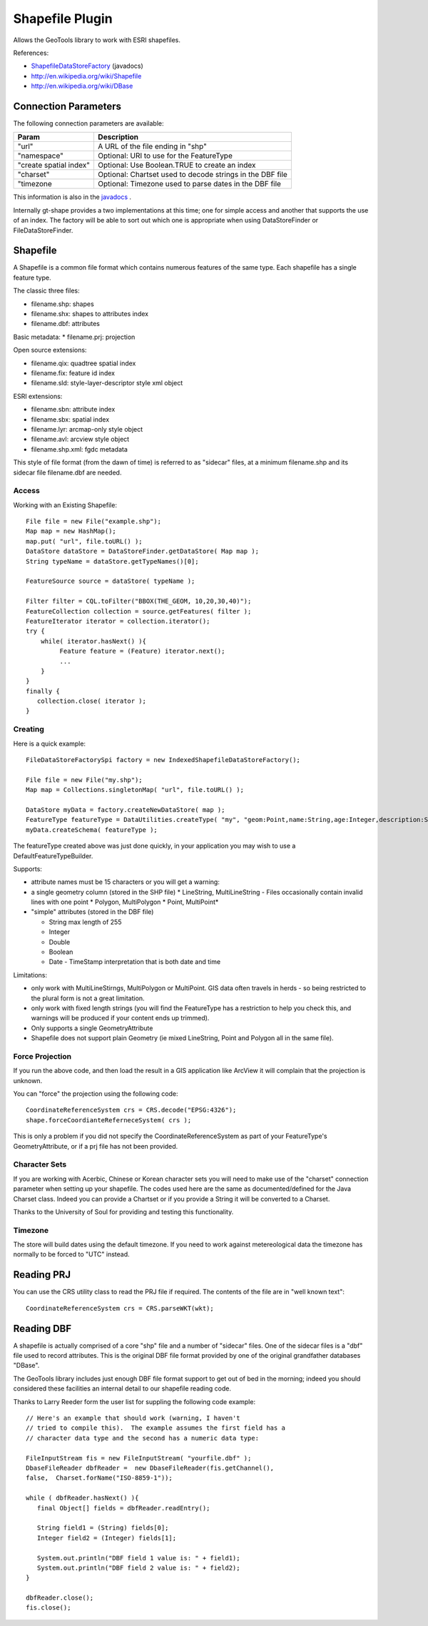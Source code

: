Shapefile Plugin
----------------

Allows the GeoTools library to work with ESRI shapefiles.

References:

* `ShapefileDataStoreFactory <http://docs.geotools.org/latest/javadocs/org/geotools/data/shapefile/ShapefileDataStoreFactory.html>`_ (javadocs)
* http://en.wikipedia.org/wiki/Shapefile
* http://en.wikipedia.org/wiki/DBase

Connection Parameters
^^^^^^^^^^^^^^^^^^^^^

The following connection parameters are available:

+-------------------------+----------------------------------------------------+
| Param                   | Description                                        |
+=========================+====================================================+
| "url"                   | A URL of the file ending in "shp"                  |
+-------------------------+----------------------------------------------------+
| "namespace"             | Optional: URI to use for the FeatureType           |
+-------------------------+----------------------------------------------------+
| "create spatial index"  | Optional: Use Boolean.TRUE to create an index      |
+-------------------------+----------------------------------------------------+
| "charset"               | Optional: Chartset used to decode strings in the   |
|                         | DBF file                                           |
+-------------------------+----------------------------------------------------+
| "timezone               | Optional: Timezone used to parse dates in the      |
|                         | DBF file                                           |
+-------------------------+----------------------------------------------------+


This information is also in the `javadocs <http://docs.geotools.org/latest/javadocs/org/geotools/data/shapefile/ShapefileDataStoreFactory.html>`_ .

Internally gt-shape provides a two implementations at this time; one for simple access and another that supports the use of an index. The factory will
be able to sort out which one is appropriate when using DataStoreFinder or FileDataStoreFinder.

Shapefile
^^^^^^^^^

A Shapefile is a common file format which contains numerous features of the same type. Each shapefile has a single feature type.

The classic three files:

* filename.shp: shapes
* filename.shx: shapes to attributes index
* filename.dbf: attributes

Basic metadata:
* filename.prj: projection

Open source extensions:

* filename.qix: quadtree spatial index
* filename.fix: feature id index
* filename.sld: style-layer-descriptor style xml object

ESRI extensions:

* filename.sbn: attribute index
* filename.sbx: spatial index
* filename.lyr: arcmap-only style object
* filename.avl: arcview style object
* filename.shp.xml: fgdc metadata

This style of file format (from the dawn of time) is referred to as "sidecar" files, at a minimum filename.shp and its sidecar file filename.dbf are needed. 

Access
''''''

Working with an Existing Shapefile::
  
  File file = new File("example.shp");
  Map map = new HashMap();
  map.put( "url", file.toURL() );
  DataStore dataStore = DataStoreFinder.getDataStore( Map map );
  String typeName = dataStore.getTypeNames()[0];
  
  FeatureSource source = dataStore( typeName );
  
  Filter filter = CQL.toFilter("BBOX(THE_GEOM, 10,20,30,40)");
  FeatureCollection collection = source.getFeatures( filter );
  FeatureIterator iterator = collection.iterator();
  try {
      while( iterator.hasNext() ){
           Feature feature = (Feature) iterator.next();
           ...
      }
  }
  finally {
     collection.close( iterator );
  }

Creating
''''''''

Here is a quick example::
  
  FileDataStoreFactorySpi factory = new IndexedShapefileDataStoreFactory();
  
  File file = new File("my.shp");
  Map map = Collections.singletonMap( "url", file.toURL() );
  
  DataStore myData = factory.createNewDataStore( map );
  FeatureType featureType = DataUtilities.createType( "my", "geom:Point,name:String,age:Integer,description:String" );
  myData.createSchema( featureType );

The featureType created above was just done quickly, in your application you may wish to use a DefaultFeatureTypeBuilder.

Supports:

* attribute names must be 15 characters or you will get a warning:
* a single geometry column (stored in the SHP file)
  * LineString, MultiLineString - Files occasionally contain invalid lines with one point
  * Polygon, MultiPolygon 
  * Point, MultiPoint*

* "simple" attributes (stored in the DBF file)
  
  * String  max length of 255
  * Integer
  * Double 
  * Boolean
  * Date - TimeStamp interpretation that is both date and time
	 
Limitations:

* only work with MultiLineStirngs, MultiPolygon or MultiPoint. GIS data often travels
  in herds - so being restricted to the plural form is not a great limitation.
* only work with fixed length strings (you will find the FeatureType
  has a restriction to help you check this, and warnings will be produced if
  your content ends up trimmed).
* Only supports a single GeometryAttribute
* Shapefile does not support plain Geometry (ie mixed LineString, Point and Polygon all in the same file).

Force Projection
''''''''''''''''

If you run the above code, and then load the result in a GIS application like ArcView it will complain that the projection is unknown.

You can "force" the projection using the following code::
  
  CoordinateReferenceSystem crs = CRS.decode("EPSG:4326");
  shape.forceCoordianteReferneceSystem( crs );

This is only a problem if you did not specify the CoordinateReferenceSystem as part of your FeatureType's GeometryAttribute, or if a prj file has not been provided.

Character Sets
''''''''''''''

If you are working with Acerbic, Chinese or Korean character sets you will need to make use of the "charset" connection parameter when setting up your shapefile. The codes used here are the same as documented/defined for the Java Charset class. Indeed you can provide a Chartset or if you provide a String it will be converted to a Charset.

Thanks to the University of Soul for providing and testing this functionality.

Timezone
''''''''

The store will build dates using the default timezone. If you need to work against metereological data the timezone has normally to be forced to "UTC" instead.


Reading PRJ
^^^^^^^^^^^

You can use the CRS utility class to read the PRJ file if required. The contents of the file are in "well known text"::
  
  CoordinateReferenceSystem crs = CRS.parseWKT(wkt);

Reading DBF
^^^^^^^^^^^

A shapefile is actually comprised of a core "shp" file and a number of "sidecar" files. One of the sidecar files is a "dbf" file used to record attributes. This is the original DBF file format provided by one of the original grandfather databases "DBase".

The GeoTools library includes just enough DBF file format support to get out of bed in the morning; indeed you should considered these facilities an internal detail to our shapefile reading code.

Thanks to Larry Reeder form the user list for suppling the following code example::
  
  // Here's an example that should work (warning, I haven't
  // tried to compile this).  The example assumes the first field has a
  // character data type and the second has a numeric data type:
  
  FileInputStream fis = new FileInputStream( "yourfile.dbf" );
  DbaseFileReader dbfReader =  new DbaseFileReader(fis.getChannel(),
  false,  Charset.forName("ISO-8859-1"));
  
  while ( dbfReader.hasNext() ){
     final Object[] fields = dbfReader.readEntry();
     
     String field1 = (String) fields[0];
     Integer field2 = (Integer) fields[1];
     
     System.out.println("DBF field 1 value is: " + field1);
     System.out.println("DBF field 2 value is: " + field2);
  }
  
  dbfReader.close();
  fis.close();
